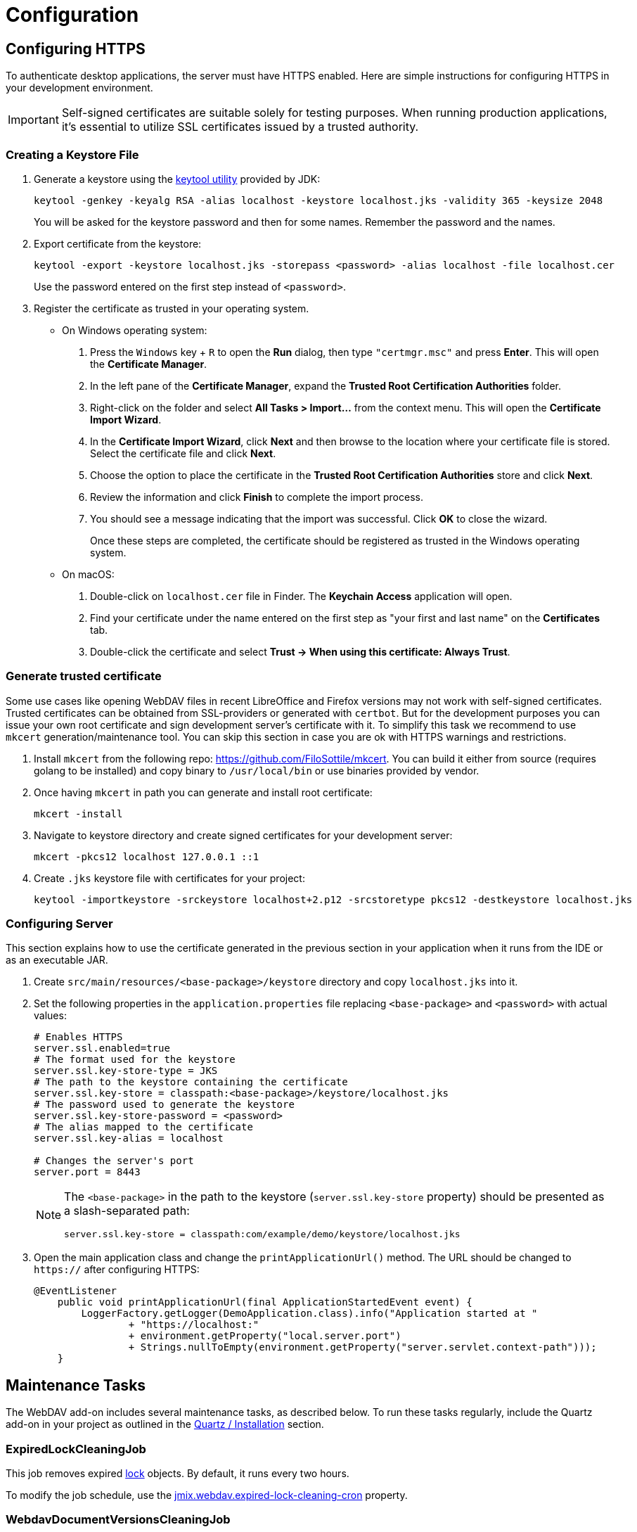 = Configuration

[[https]]
== Configuring HTTPS

To authenticate desktop applications, the server must have HTTPS enabled. Here are simple instructions for configuring HTTPS in your development environment.

[IMPORTANT]
====
Self-signed certificates are suitable solely for testing purposes. When running production applications, it's essential to utilize SSL certificates issued by a trusted authority.
====

[[keystore-file]]
=== Creating a Keystore File

. Generate a keystore using the https://docs.oracle.com/en/java/javase/11/tools/keytool.html[keytool utility^] provided by JDK:
+
[source,text]
----
keytool -genkey -keyalg RSA -alias localhost -keystore localhost.jks -validity 365 -keysize 2048
----
+
You will be asked for the keystore password and then for some names. Remember the password and the names.

. Export certificate from the keystore:
+
[source,text]
----
keytool -export -keystore localhost.jks -storepass <password> -alias localhost -file localhost.cer
----
+
Use the password entered on the first step instead of `<password>`.

. Register the certificate as trusted in your operating system.
+
* On Windows operating system:
+
1. Press the `Windows` key + `R` to open the *Run* dialog, then type `"certmgr.msc"` and press *Enter*. This will open the *Certificate Manager*.

2. In the left pane of the *Certificate Manager*, expand the *Trusted Root Certification Authorities* folder.

3. Right-click on the folder and select *All Tasks > Import...* from the context menu. This will open the *Certificate Import Wizard*.

4. In the *Certificate Import Wizard*, click *Next* and then browse to the location where your certificate file is stored. Select the certificate file and click *Next*.

5. Choose the option to place the certificate in the *Trusted Root Certification Authorities* store and click *Next*.

6. Review the information and click *Finish* to complete the import process.

7. You should see a message indicating that the import was successful. Click *OK* to close the wizard.
+
Once these steps are completed, the certificate should be registered as trusted in the Windows operating system.
* On macOS:
1. Double-click on `localhost.cer` file in Finder. The *Keychain Access* application will open.
2. Find your certificate under the name entered on the first step as "your first and last name" on the *Certificates* tab.
3. Double-click the certificate and select *Trust -> When using this certificate: Always Trust*.

=== Generate trusted certificate

Some use cases like opening WebDAV files in recent LibreOffice and Firefox versions may not work with self-signed certificates. Trusted
certificates can be obtained from SSL-providers or generated with `certbot`. But for the development purposes you can issue
your own root certificate and sign development server's certificate with it. To simplify this task we recommend to use
`mkcert` generation/maintenance tool. You can skip this section in case you are ok with HTTPS warnings and restrictions.

. Install `mkcert` from the following repo: https://github.com/FiloSottile/mkcert[https://github.com/FiloSottile/mkcert].
You can build it either from source (requires golang to be installed) and copy binary to `/usr/local/bin` or use binaries provided by vendor.

. Once having `mkcert` in path you can generate and install root certificate:

    mkcert -install

. Navigate to keystore directory and create signed certificates for your development server:

    mkcert -pkcs12 localhost 127.0.0.1 ::1

. Create `.jks` keystore file with certificates for your project:

    keytool -importkeystore -srckeystore localhost+2.p12 -srcstoretype pkcs12 -destkeystore localhost.jks

[[configuring-server]]
=== Configuring Server

This section explains how to use the certificate generated in the previous section in your application when it runs from the IDE or as an executable JAR.

. Create `src/main/resources/<base-package>/keystore` directory and copy `localhost.jks` into it.

. Set the following properties in the `application.properties` file replacing `<base-package>` and `<password>` with actual values:
+
[source,properties,indent=0]
----
# Enables HTTPS
server.ssl.enabled=true
# The format used for the keystore
server.ssl.key-store-type = JKS
# The path to the keystore containing the certificate
server.ssl.key-store = classpath:<base-package>/keystore/localhost.jks
# The password used to generate the keystore
server.ssl.key-store-password = <password>
# The alias mapped to the certificate
server.ssl.key-alias = localhost

# Changes the server's port
server.port = 8443
----
+
[NOTE]
====
The `<base-package>` in the path to the keystore (`server.ssl.key-store` property) should be presented as a slash-separated path:
----
server.ssl.key-store = classpath:com/example/demo/keystore/localhost.jks
----
====
. Open the main application class and change the `printApplicationUrl()` method. The URL should be changed to `https://` after configuring HTTPS:
+
[source,java,indent=0]
----
@EventListener
    public void printApplicationUrl(final ApplicationStartedEvent event) {
        LoggerFactory.getLogger(DemoApplication.class).info("Application started at "
                + "https://localhost:"
                + environment.getProperty("local.server.port")
                + Strings.nullToEmpty(environment.getProperty("server.servlet.context-path")));
    }
----

[[maintenance]]
== Maintenance Tasks

The WebDAV add-on includes several maintenance tasks, as described below. To run these tasks regularly, include the Quartz add-on in your project as outlined in the xref:quartz:index.adoc#installation[Quartz / Installation] section.

[[expired-lock-cleaning-job]]
=== ExpiredLockCleaningJob

This job removes expired xref:webdav-documents.adoc#lock-unlock[lock] objects. By default, it runs every two hours.

To modify the job schedule, use the xref:webdav:webdav-properties.adoc#jmix.webdav.expired-lock-cleaning-cron[jmix.webdav.expired-lock-cleaning-cron] property.

[[webdav-document-versions-cleaning-job]]
=== WebdavDocumentVersionsCleaningJob

This job removes `WebdavDocumentVersion` instances that are not associated with any documents. By default, it runs once a month.

To change the job schedule, use the xref:webdav:webdav-properties.adoc#jmix.webdav.document-versions-cleaning-cron[jmix.webdav.document-versions-cleaning-cron] property.

[[security]]
== Configuring Security

Access restrictions for documents are set up using xref:security:resource-roles.adoc[resource] and xref:security:row-level-roles.adoc[row-level] roles.

[[predefined-roles]]
=== Predefined Roles

The Jmix application with the WebDAV add-on includes two default resource roles:

* *WebDAV: minimal access* - a fundamental WebDAV role necessary for all users utilizing WebDAV functionality.
* *WebDAV: view document browser* - provides permission to access the xref:webdav-documents.adoc[WebDAV documents] view.

// [[row-level-restrictions]]
// === Restricting Access to Documents
//
// Suppose that some group of users should be able to edit only the documents created by themselves. Below is an example of how to do it using row-level roles.
//
// //The following example shows how to restrict access to a particular group of users. Suppose that there is a row-level role called `Users`. It is required to configure this row-level role so that only document authors can edit documents and document versions.
//
// . Create a row-level role at runtime using UI screens available at *Administration → Row-level roles.*
// . Create a row-level xref:security:row-level-roles.adoc#predicate-policy[predicate policy] for the `UPDATE` action and `WebdavDocument` entity.
// . Define a Groovy script for the created policy:
// +
// [source,groovy,indent=0]
// ----
// import io.jmix.core.security.CurrentAuthentication
//
// def authBean = applicationContext.getBean(CurrentAuthentication)
//
// return {E}.createdBy.equals(authBean.user.username)
// ----
// . Assign the role to the users.
//
// The system will check whether the current user is a document author. If it is not the case, the user will not be allowed to edit a document, and the `Access denied` message will be displayed.
//
// The *OK* button intended to save document versions will be inactive. The document itself will be opened in read-only mode.